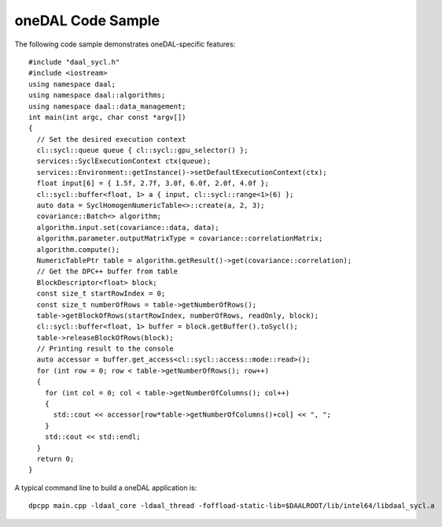 .. _onedal-code-sample:

oneDAL Code Sample
==================


The following code sample demonstrates oneDAL-specific features:


::


   #include "daal_sycl.h"
   #include <iostream>
   using namespace daal;
   using namespace daal::algorithms;
   using namespace daal::data_management;
   int main(int argc, char const *argv[])
   {
     // Set the desired execution context
     cl::sycl::queue queue { cl::sycl::gpu_selector() };
     services::SyclExecutionContext ctx(queue);
     services::Environment::getInstance()->setDefaultExecutionContext(ctx);
     float input[6] = { 1.5f, 2.7f, 3.0f, 6.0f, 2.0f, 4.0f };
     cl::sycl::buffer<float, 1> a { input, cl::sycl::range<1>(6) };
     auto data = SyclHomogenNumericTable<>::create(a, 2, 3);
     covariance::Batch<> algorithm;
     algorithm.input.set(covariance::data, data);
     algorithm.parameter.outputMatrixType = covariance::correlationMatrix;
     algorithm.compute();
     NumericTablePtr table = algorithm.getResult()->get(covariance::correlation);
     // Get the DPC++ buffer from table
     BlockDescriptor<float> block;
     const size_t startRowIndex = 0;
     const size_t numberOfRows = table->getNumberOfRows();
     table->getBlockOfRows(startRowIndex, numberOfRows, readOnly, block);
     cl::sycl::buffer<float, 1> buffer = block.getBuffer().toSycl();
     table->releaseBlockOfRows(block);
     // Printing result to the console
     auto accessor = buffer.get_access<cl::sycl::access::mode::read>();
     for (int row = 0; row < table->getNumberOfRows(); row++)
     {
       for (int col = 0; col < table->getNumberOfColumns(); col++)
       {
         std::cout << accessor[row*table->getNumberOfColumns()+col] << ", ";
       }
       std::cout << std::endl;
     }
     return 0;
   }


A typical command line to build a oneDAL application is:


::


   dpcpp main.cpp -ldaal_core -ldaal_thread -foffload-static-lib=$DAALROOT/lib/intel64/libdaal_sycl.a

